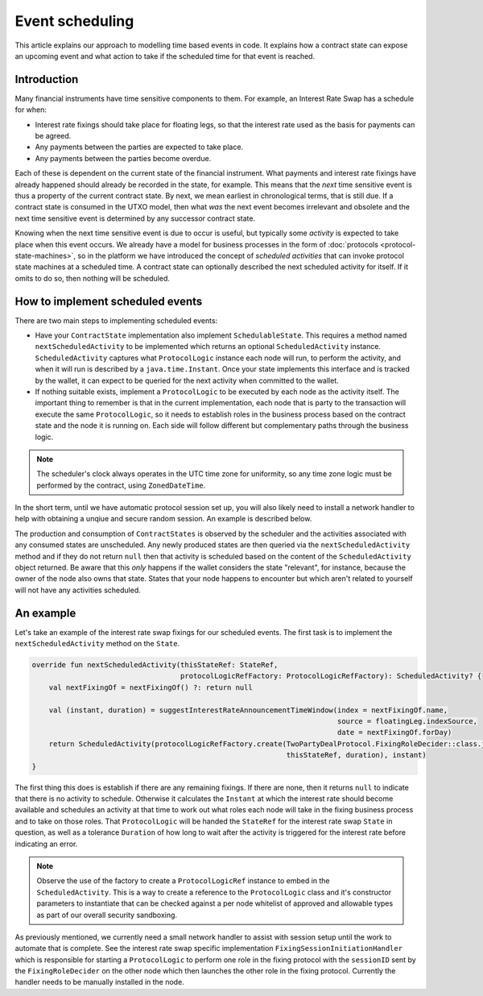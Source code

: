 .. highlight:: kotlin
.. raw:: html

   <script type="text/javascript" src="_static/jquery.js"></script>
   <script type="text/javascript" src="_static/codesets.js"></script>

Event scheduling
================

This article explains our approach to modelling time based events in code. It explains how a contract
state can expose an upcoming event and what action to take if the scheduled time for that event is reached.

Introduction
------------

Many financial instruments have time sensitive components to them.  For example, an Interest Rate Swap has a schedule
for when:

* Interest rate fixings should take place for floating legs, so that the interest rate used as the basis for payments
  can be agreed.
* Any payments between the parties are expected to take place.
* Any payments between the parties become overdue.

Each of these is dependent on the current state of the financial instrument.  What payments and interest rate fixings
have already happened should already be recorded in the state, for example.  This means that the *next* time sensitive
event is thus a property of the current contract state.  By next, we mean earliest in chronological terms, that is still
due.  If a contract state is consumed in the UTXO model, then what *was* the next event becomes irrelevant and obsolete
and the next time sensitive event is determined by any successor contract state.

Knowing when the next time sensitive event is due to occur is useful, but typically some *activity* is expected to take
place when this event occurs.  We already have a model for business processes in the form of :doc:`protocols <protocol-state-machines>`,
so in the platform we have introduced the concept of *scheduled activities* that can invoke protocol state machines
at a scheduled time.  A contract state can optionally described the next scheduled activity for itself.  If it omits
to do so, then nothing will be scheduled.

How to implement scheduled events
---------------------------------

There are two main steps to implementing scheduled events:

* Have your ``ContractState`` implementation also implement ``SchedulableState``.  This requires a method named
  ``nextScheduledActivity`` to be implemented which returns an optional ``ScheduledActivity`` instance.
  ``ScheduledActivity`` captures what ``ProtocolLogic`` instance each node will run, to perform the activity, and when it
  will run is described by a ``java.time.Instant``.  Once your state implements this interface and is tracked by the
  wallet, it can expect to be queried for the next activity when committed to the wallet.
* If nothing suitable exists, implement a ``ProtocolLogic`` to be executed by each node as the activity itself.
  The important thing to remember is that in the current implementation, each node that is party to the transaction
  will execute the same ``ProtocolLogic``, so it needs to establish roles in the business process based on the contract
  state and the node it is running on. Each side will follow different but complementary paths through the business logic.

.. note:: The scheduler's clock always operates in the UTC time zone for uniformity, so any time zone logic must be
   performed by the contract, using ``ZonedDateTime``.

In the short term, until we have automatic protocol session set up, you will also likely need to install a network
handler to help with obtaining a unqiue and secure random session.  An example is described below.

The production and consumption of ``ContractStates`` is observed by the scheduler and the activities associated with
any consumed states are unscheduled.  Any newly produced states are then queried via the ``nextScheduledActivity``
method and if they do not return ``null`` then that activity is scheduled based on the content of the
``ScheduledActivity`` object returned. Be aware that this *only* happens if the wallet considers the state
"relevant", for instance, because the owner of the node also owns that state. States that your node happens to
encounter but which aren't related to yourself will not have any activities scheduled.

An example
----------

Let's take an example of the interest rate swap fixings for our scheduled events.  The first task is to implement the
``nextScheduledActivity`` method on the ``State``.


.. container:: codeset

   .. sourcecode:: kotlin

        override fun nextScheduledActivity(thisStateRef: StateRef,
                                           protocolLogicRefFactory: ProtocolLogicRefFactory): ScheduledActivity? {
            val nextFixingOf = nextFixingOf() ?: return null

            val (instant, duration) = suggestInterestRateAnnouncementTimeWindow(index = nextFixingOf.name,
                                                                                source = floatingLeg.indexSource,
                                                                                date = nextFixingOf.forDay)
            return ScheduledActivity(protocolLogicRefFactory.create(TwoPartyDealProtocol.FixingRoleDecider::class.java,
                                                                    thisStateRef, duration), instant)
        }

The first thing this does is establish if there are any remaining fixings.  If there are none, then it returns ``null``
to indicate that there is no activity to schedule.  Otherwise it calculates the ``Instant`` at which the interest rate
should become available and schedules an activity at that time to work out what roles each node will take in the fixing
business process and to take on those roles.  That ``ProtocolLogic`` will be handed the ``StateRef`` for the interest
rate swap ``State`` in question, as well as a tolerance ``Duration`` of how long to wait after the activity is triggered
for the interest rate before indicating an error.

.. note:: Observe the use of the factory to create a ``ProtocolLogicRef`` instance to embed in the ``ScheduledActivity``.
   This is a way to create a reference to the ``ProtocolLogic`` class and it's constructor parameters to instantiate
   that can be checked against a per node whitelist of approved and allowable types as part of our overall
   security sandboxing.

As previously mentioned, we currently need a small network handler to assist with session setup until the work to
automate that is complete.  See the interest rate swap specific implementation ``FixingSessionInitiationHandler`` which
is responsible for starting a ``ProtocolLogic`` to perform one role in the fixing protocol with the ``sessionID`` sent
by the ``FixingRoleDecider`` on the other node which then launches the other role in the fixing protocol.  Currently
the handler needs to be manually installed in the node.

